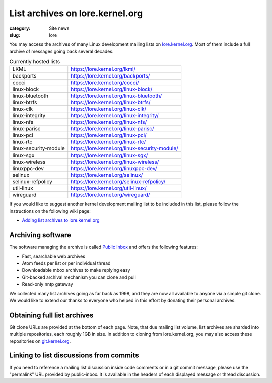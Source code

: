 List archives on lore.kernel.org
================================

:category: Site news
:slug: lore

You may access the archives of many Linux development mailing lists on
lore.kernel.org_. Most of them include a full archive of messages going
back several decades.

.. table:: Currently hosted lists

    ===================== ==============================================
    LKML                  https://lore.kernel.org/lkml/
    backports             https://lore.kernel.org/backports/
    cocci                 https://lore.kernel.org/cocci/
    linux-block           https://lore.kernel.org/linux-block/
    linux-bluetooth       https://lore.kernel.org/linux-bluetooth/
    linux-btrfs           https://lore.kernel.org/linux-btrfs/
    linux-clk             https://lore.kernel.org/linux-clk/
    linux-integrity       https://lore.kernel.org/linux-integrity/
    linux-nfs             https://lore.kernel.org/linux-nfs/
    linux-parisc          https://lore.kernel.org/linux-parisc/
    linux-pci             https://lore.kernel.org/linux-pci/
    linux-rtc             https://lore.kernel.org/linux-rtc/
    linux-security-module https://lore.kernel.org/linux-security-module/
    linux-sgx             https://lore.kernel.org/linux-sgx/
    linux-wireless        https://lore.kernel.org/linux-wireless/
    linuxppc-dev          https://lore.kernel.org/linuxppc-dev/
    selinux               https://lore.kernel.org/selinux/
    selinux-refpolicy     https://lore.kernel.org/selinux-refpolicy/
    util-linux            https://lore.kernel.org/util-linux/
    wireguard             https://lore.kernel.org/wireguard/
    ===================== ==============================================

If you would like to suggest another kernel development mailing list to
be included in this list, please follow the instructions on the
following wiki page:

- `Adding list archives to lore.kernel.org`_

Archiving software
------------------
The software managing the archive is called `Public Inbox`_ and offers
the following features:

- Fast, searchable web archives
- Atom feeds per list or per individual thread
- Downloadable mbox archives to make replying easy
- Git-backed archival mechanism you can clone and pull
- Read-only nntp gateway

We collected many list archives going as far back as 1998, and they are
now all available to anyone via a simple git clone. We would like to
extend our thanks to everyone who helped in this effort by donating
their personal archives.

Obtaining full list archives
----------------------------
Git clone URLs are provided at the bottom of each page. Note, that due
mailing list volume, list archives are sharded into multiple
repositories, each roughly 1GB in size. In addition to cloning from
lore.kernel.org, you may also access these repositories on
git.kernel.org_.

Linking to list discussions from commits
----------------------------------------
If you need to reference a mailing list discussion inside code comments
or in a git commit message, please use the "permalink" URL provided by
public-inbox. It is available in the headers of each displayed message
or thread discussion.

.. _lore.kernel.org: https://lore.kernel.org/lkml/
.. _`Adding list archives to lore.kernel.org`: https://korg.wiki.kernel.org/userdoc/lore
.. _`Public Inbox`: https://public-inbox.org/design_notes.html
.. _git.kernel.org: https://git.kernel.org/pub/scm/public-inbox/
